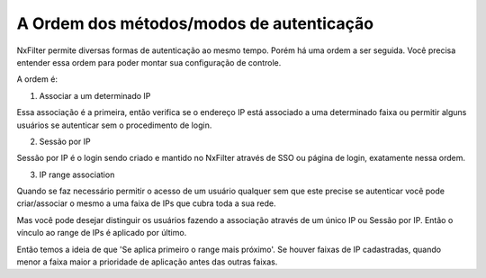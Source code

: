 A Ordem dos métodos/modos de autenticação
^^^^^^^^^^^^^^^^^^^^^^^^^^^^^^^^^^^^^^^^^^

NxFilter permite diversas formas de autenticação ao mesmo tempo. Porém há uma ordem a ser seguida. Você precisa entender essa ordem para poder montar sua configuração de controle.


A ordem é:

1. Associar a um determinado IP

Essa associação é a primeira, então verifica se o endereço IP está associado a uma determinado faixa ou permitir alguns usuários se autenticar sem o procedimento de login.


2. Sessão por IP

Sessão por IP é o login sendo criado e mantido no NxFilter através de SSO ou página de login, exatamente nessa ordem. 
 
3. IP range association 

Quando se faz necessário permitir o acesso de um usuário qualquer sem que este precise se autenticar você pode criar/associar o mesmo a uma faixa de IPs que cubra toda a sua rede. 

Mas você pode desejar distinguir os usuários fazendo a associação através de um único IP ou Sessão por IP. Então o vínculo ao range de IPs é aplicado por último.

Então temos a ideia de que 'Se aplica primeiro o range mais próximo'. Se houver faixas de IP cadastradas, quando menor a faixa maior a prioridade de aplicação antes das outras faixas.


